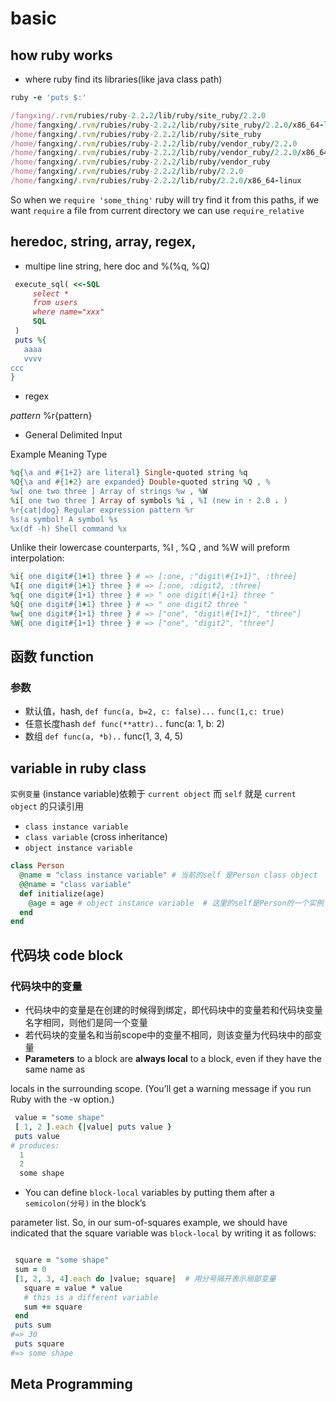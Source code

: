 * basic
** how ruby works
+ where ruby find its libraries(like java class path)
#+BEGIN_SRC ruby
ruby -e 'puts $:'

/fangxing/.rvm/rubies/ruby-2.2.2/lib/ruby/site_ruby/2.2.0
/home/fangxing/.rvm/rubies/ruby-2.2.2/lib/ruby/site_ruby/2.2.0/x86_64-linux
/home/fangxing/.rvm/rubies/ruby-2.2.2/lib/ruby/site_ruby
/home/fangxing/.rvm/rubies/ruby-2.2.2/lib/ruby/vendor_ruby/2.2.0
/home/fangxing/.rvm/rubies/ruby-2.2.2/lib/ruby/vendor_ruby/2.2.0/x86_64-linux
/home/fangxing/.rvm/rubies/ruby-2.2.2/lib/ruby/vendor_ruby
/home/fangxing/.rvm/rubies/ruby-2.2.2/lib/ruby/2.2.0
/home/fangxing/.rvm/rubies/ruby-2.2.2/lib/ruby/2.2.0/x86_64-linux
#+END_SRC

So when we =require 'some_thing'= ruby will try find it from this paths, if we want =require= a file from current directory we can use =require_relative=
** heredoc, string, array, regex,
+ multipe line string, here doc and %(%q, %Q)
#+BEGIN_SRC ruby
 execute_sql( <<-SQL
     select *
     from users
     where name="xxx"
     SQL
 )
 puts %{
   aaaa
   vvvv
ccc
}

#+END_SRC

+ regex
/pattern/
%r{pattern}

+ General Delimited Input
Example Meaning Type
#+BEGIN_SRC ruby
%q{\a and #{1+2} are literal} Single-quoted string %q
%Q{\a and #{1+2} are expanded} Double-quoted string %Q , %
%w[ one two three ] Array of strings %w , %W
%i[ one two three ] Array of symbols %i , %I (new in ⇡ 2.0 ⇣ )
%r{cat|dog} Regular expression pattern %r
%s!a symbol! A symbol %s
%x(df -h) Shell command %x
#+END_SRC
Unlike their lowercase counterparts, %I , %Q , and %W will preform interpolation:
#+BEGIN_SRC ruby
%i{ one digit#{1+1} three } # => [:one, :"digit\#{1+1}", :three]
%I{ one digit#{1+1} three } # => [:one, :digit2, :three]
%q{ one digit#{1+1} three } # => " one digit\#{1+1} three "
%Q{ one digit#{1+1} three } # => " one digit2 three "
%w{ one digit#{1+1} three } # => ["one", "digit\#{1+1}", "three"]
%W{ one digit#{1+1} three } # => ["one", "digit2", "three"]
#+END_SRC
** 函数 function
*** 参数
- 默认值，hash, =def func(a, b=2, c: false)...=
  ~func(1,c: true)~
- 任意长度hash =def func(**attr)..=
  func(a: 1, b: 2)
- 数组 =def func(a, *b)..=
  func(1, 3, 4, 5)
** variable in ruby class
~实例变量~ (instance variable)依赖于 =current object= 而 =self= 就是 =current object= 的只读引用
  - =class instance variable=
  - =class variable= (cross inheritance)
  - =object instance variable=
#+BEGIN_SRC ruby
class Person
  @name = "class instance variable" # 当前的self 是Person class object
  @@name = "class variable"
  def initialize(age)
    @age = age # object instance variable  # 这里的self是Person的一个实例
  end
end
#+END_SRC
** 代码块 code block
*** 代码块中的变量
 - 代码块中的变量是在创建的时候得到绑定，即代码块中的变量若和代码块变量名字相同，则他们是同一个变量
 - 若代码块的变量名和当前scope中的变量不相同，则该变量为代码块中的部变量
 - *Parameters* to a block are *always local* to a block, even if they have the same name as
locals in the surrounding scope. (You’ll get a warning message if you run Ruby with the -w
option.)

 #+BEGIN_SRC ruby
 value = "some shape"
 [ 1, 2 ].each {|value| puts value }
 puts value
# produces:
  1
  2
  some shape

 #+END_SRC

 - You can define =block-local= variables by putting them after a =semicolon(分号)= in the block’s
parameter list. So, in our sum-of-squares example, we should have indicated that the square
variable was =block-local= by writing it as follows:

#+BEGIN_SRC ruby

 square = "some shape"
 sum = 0
 [1, 2, 3, 4].each do |value; square|  # 用分号隔开表示局部变量
   square = value * value
   # this is a different variable
   sum += square
 end
 puts sum
#=> 30
 puts square
#=> some shape

#+END_SRC
** Meta Programming
